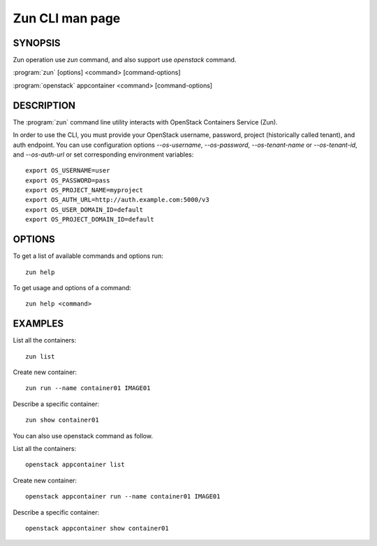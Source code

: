 ..
  Licensed under the Apache License, Version 2.0 (the "License"); you may
  not use this file except in compliance with the License. You may obtain
  a copy of the License at

          http://www.apache.org/licenses/LICENSE-2.0

  Unless required by applicable law or agreed to in writing, software
  distributed under the License is distributed on an "AS IS" BASIS, WITHOUT
  WARRANTIES OR CONDITIONS OF ANY KIND, either express or implied. See the
  License for the specific language governing permissions and limitations
  under the License.

================
Zun CLI man page
================


SYNOPSIS
========

Zun operation use `zun` command, and also support use `openstack` command.

:program:`zun` [options] <command> [command-options]

:program:`openstack` appcontainer <command> [command-options]


DESCRIPTION
===========

The :program:`zun` command line utility interacts with OpenStack Containers
Service (Zun).

In order to use the CLI, you must provide your OpenStack username, password,
project (historically called tenant), and auth endpoint. You can use
configuration options `--os-username`, `--os-password`, `--os-tenant-name` or
`--os-tenant-id`, and `--os-auth-url` or set corresponding environment
variables::

    export OS_USERNAME=user
    export OS_PASSWORD=pass
    export OS_PROJECT_NAME=myproject
    export OS_AUTH_URL=http://auth.example.com:5000/v3
    export OS_USER_DOMAIN_ID=default
    export OS_PROJECT_DOMAIN_ID=default

OPTIONS
=======

To get a list of available commands and options run::

    zun help

To get usage and options of a command::

    zun help <command>

EXAMPLES
========

List all the containers::

    zun list

Create new container::

    zun run --name container01 IMAGE01

Describe a specific container::

    zun show container01

You can also use openstack command as follow.

List all the containers::

    openstack appcontainer list

Create new container::

    openstack appcontainer run --name container01 IMAGE01

Describe a specific container::

    openstack appcontainer show container01
